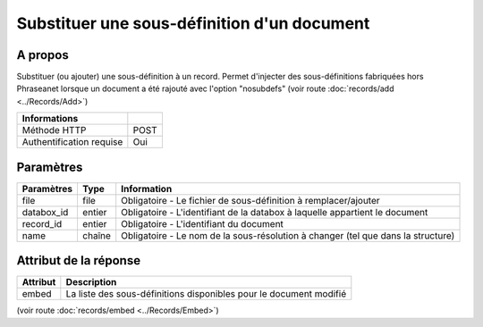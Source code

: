 Substituer une sous-définition d'un document
============================================

A propos
--------

Substituer (ou ajouter) une sous-définition à un record.
Permet d'injecter des sous-définitions fabriquées hors Phraseanet lorsque un document a été rajouté avec l'option
"nosubdefs" (voir route :doc:`records/add <../Records/Add>`)

========================== ======
 Informations
========================== ======
 Méthode HTTP               POST
 Authentification requise   Oui
========================== ======

Paramètres
----------

=============== =========== =============
 Paramètres      Type        Information
=============== =========== =============
 file            file        Obligatoire - Le fichier de sous-définition à remplacer/ajouter
 databox_id      entier      Obligatoire - L'identifiant de la databox à laquelle appartient le document
 record_id       entier      Obligatoire - L'identifiant du document
 name            chaîne      Obligatoire - Le nom de la sous-résolution à changer (tel que dans la structure)
=============== =========== =============


Attribut de la réponse
----------------------

========== ================================
 Attribut   Description
========== ================================
  embed     La liste des sous-définitions disponibles pour le document modifié
========== ================================

(voir route :doc:`records/embed <../Records/Embed>`)

